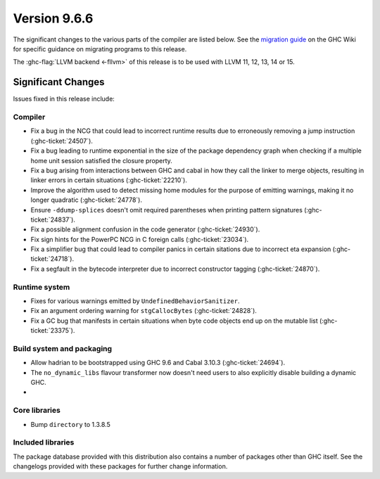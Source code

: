 .. _release-9.6.6:

Version 9.6.6
==============

The significant changes to the various parts of the compiler are listed below.
See the `migration guide
<https://gitlab.haskell.org/ghc/ghc/-/wikis/migration/9.6>`_ on the GHC Wiki
for specific guidance on migrating programs to this release.

The :ghc-flag:`LLVM backend <-fllvm>` of this release is to be used with LLVM
11, 12, 13, 14 or 15.

Significant Changes
~~~~~~~~~~~~~~~~~~~~

Issues fixed in this release include:

Compiler
--------

- Fix a bug in the NCG that could lead to incorrect runtime results due to
  erroneously removing a jump instruction (:ghc-ticket:`24507`).
- Fix a bug leading to runtime exponential in the size of the package dependency
  graph when checking if a multiple home unit session satisfied the closure
  property.
- Fix a bug arising from interactions between GHC and cabal in how they
  call the linker to merge objects, resulting in linker errors in
  certain situations (:ghc-ticket:`22210`).
- Improve the algorithm used to detect missing home modules for the purpose of
  emitting warnings, making it no longer quadratic (:ghc-ticket:`24778`).
- Ensure ``-ddump-splices`` doesn't omit required parentheses when printing
  pattern signatures (:ghc-ticket:`24837`).
- Fix a possible alignment confusion in the code generator
  (:ghc-ticket:`24930`).
- Fix sign hints for the PowerPC NCG in C foreign calls (:ghc-ticket:`23034`).
- Fix a simplifier bug that could lead to compiler panics in certain sitations
  due to incorrect eta expansion (:ghc-ticket:`24718`).
- Fix a segfault in the bytecode interpreter due to incorrect constructor tagging
  (:ghc-ticket:`24870`).

Runtime system
--------------

- Fixes for various warnings emitted by ``UndefinedBehaviorSanitizer``. 
- Fix an argument ordering warning for ``stgCallocBytes`` (:ghc-ticket:`24828`).
- Fix a GC bug that manifests in certain situations when byte code objects end up
  on the mutable list (:ghc-ticket:`23375`).

Build system and packaging
--------------------------

- Allow hadrian to be bootstrapped using GHC 9.6 and Cabal 3.10.3 (:ghc-ticket:`24694`).
- The ``no_dynamic_libs`` flavour transformer now doesn't need users to also explicitly
  disable building a dynamic GHC.
- 

Core libraries
--------------

- Bump ``directory`` to 1.3.8.5

Included libraries
------------------

The package database provided with this distribution also contains a number of
packages other than GHC itself. See the changelogs provided with these packages
for further change information.

.. ghc-package-list::

    libraries/array/array.cabal:             Dependency of ``ghc`` library
    libraries/base/base.cabal:               Core library
    libraries/binary/binary.cabal:           Dependency of ``ghc`` library
    libraries/bytestring/bytestring.cabal:   Dependency of ``ghc`` library
    libraries/Cabal/Cabal/Cabal.cabal:       Dependency of ``ghc-pkg`` utility
    libraries/Cabal/Cabal-syntax/Cabal-syntax.cabal:  Dependency of ``ghc-pkg`` utility
    libraries/containers/containers/containers.cabal: Dependency of ``ghc`` library
    libraries/deepseq/deepseq.cabal:         Dependency of ``ghc`` library
    libraries/directory/directory.cabal:     Dependency of ``ghc`` library
    libraries/exceptions/exceptions.cabal:   Dependency of ``ghc`` and ``haskeline`` library
    libraries/filepath/filepath.cabal:       Dependency of ``ghc`` library
    compiler/ghc.cabal:                      The compiler itself
    libraries/ghci/ghci.cabal:               The REPL interface
    libraries/ghc-boot/ghc-boot.cabal:       Internal compiler library
    libraries/ghc-boot-th/ghc-boot-th.cabal: Internal compiler library
    libraries/ghc-compact/ghc-compact.cabal: Core library
    libraries/ghc-heap/ghc-heap.cabal:       GHC heap-walking library
    libraries/ghc-prim/ghc-prim.cabal:       Core library
    libraries/haskeline/haskeline.cabal:     Dependency of ``ghci`` executable
    libraries/hpc/hpc.cabal:                 Dependency of ``hpc`` executable
    libraries/integer-gmp/integer-gmp.cabal: Core library
    libraries/libiserv/libiserv.cabal:       Internal compiler library
    libraries/mtl/mtl.cabal:                 Dependency of ``Cabal`` library
    libraries/parsec/parsec.cabal:           Dependency of ``Cabal`` library
    libraries/pretty/pretty.cabal:           Dependency of ``ghc`` library
    libraries/process/process.cabal:         Dependency of ``ghc`` library
    libraries/stm/stm.cabal:                 Dependency of ``haskeline`` library
    libraries/template-haskell/template-haskell.cabal: Core library
    libraries/terminfo/terminfo.cabal:       Dependency of ``haskeline`` library
    libraries/text/text.cabal:               Dependency of ``Cabal`` library
    libraries/time/time.cabal:               Dependency of ``ghc`` library
    libraries/transformers/transformers.cabal: Dependency of ``ghc`` library
    libraries/unix/unix.cabal:               Dependency of ``ghc`` library
    libraries/Win32/Win32.cabal:             Dependency of ``ghc`` library
    libraries/xhtml/xhtml.cabal:             Dependency of ``haddock`` executable

